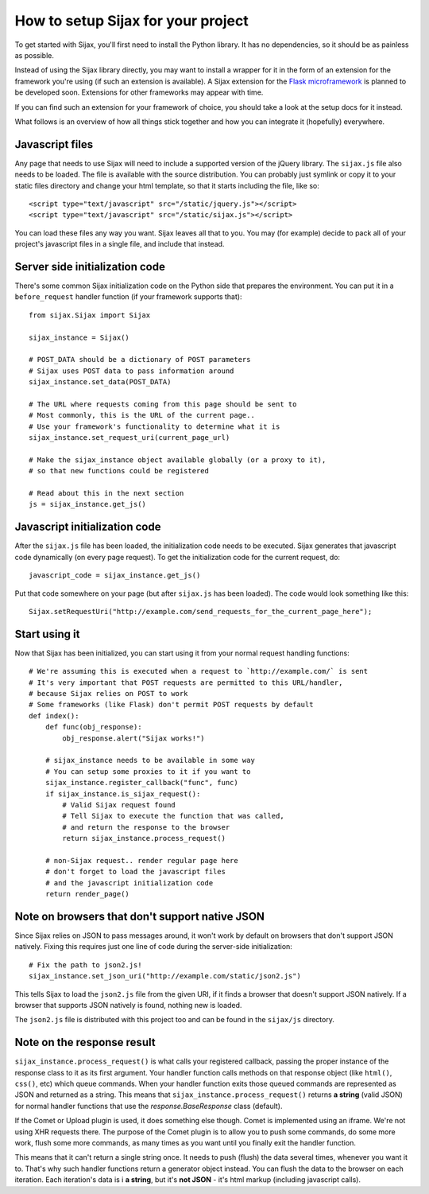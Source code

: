 How to setup Sijax for your project
===================================

To get started with Sijax, you'll first need to install the Python library.
It has no dependencies, so it should be as painless as possible.

Instead of using the Sijax library directly, you may want to install a wrapper for it
in the form of an extension for the framework you're using (if such an extension is available).
A Sijax extension for the `Flask microframework <http://flask.pocoo.org>`_ is planned to be developed soon.
Extensions for other frameworks may appear with time.

If you can find such an extension for your framework of choice, you should take a look at the setup docs for it instead.

What follows is an overview of how all things stick together and how you can integrate it (hopefully) everywhere.


Javascript files
----------------

Any page that needs to use Sijax will need to include a supported version of the jQuery library.
The ``sijax.js`` file also needs to be loaded. The file is available with the source distribution.
You can probably just symlink or copy it to your static files directory and change your html template,
so that it starts including the file, like so::

    <script type="text/javascript" src="/static/jquery.js"></script>
    <script type="text/javascript" src="/static/sijax.js"></script>


You can load these files any way you want. Sijax leaves all that to you.
You may (for example) decide to pack all of your project's javascript files in a single file, and include that instead.


Server side initialization code
-------------------------------

There's some common Sijax initialization code on the Python side that prepares the environment.
You can put it in a ``before_request`` handler function (if your framework supports that)::

    from sijax.Sijax import Sijax

    sijax_instance = Sijax()

    # POST_DATA should be a dictionary of POST parameters
    # Sijax uses POST data to pass information around
    sijax_instance.set_data(POST_DATA)

    # The URL where requests coming from this page should be sent to
    # Most commonly, this is the URL of the current page..
    # Use your framework's functionality to determine what it is
    sijax_instance.set_request_uri(current_page_url)

    # Make the sijax_instance object available globally (or a proxy to it),
    # so that new functions could be registered

    # Read about this in the next section
    js = sijax_instance.get_js()


Javascript initialization code
------------------------------

After the ``sijax.js`` file has been loaded, the initialization code needs to be executed.
Sijax generates that javascript code dynamically (on every page request).
To get the initialization code for the current request, do::

    javascript_code = sijax_instance.get_js()

Put that code somewhere on your page (but after ``sijax.js`` has been loaded).
The code would look something like this::

    Sijax.setRequestUri("http://example.com/send_requests_for_the_current_page_here");


Start using it
--------------

Now that Sijax has been initialized, you can start using it from your normal request handling functions::

    # We're assuming this is executed when a request to `http://example.com/` is sent
    # It's very important that POST requests are permitted to this URL/handler,
    # because Sijax relies on POST to work
    # Some frameworks (like Flask) don't permit POST requests by default
    def index():
        def func(obj_response):
            obj_response.alert("Sijax works!")

        # sijax_instance needs to be available in some way
        # You can setup some proxies to it if you want to
        sijax_instance.register_callback("func", func)
        if sijax_instance.is_sijax_request():
            # Valid Sijax request found
            # Tell Sijax to execute the function that was called,
            # and return the response to the browser
            return sijax_instance.process_request()

        # non-Sijax request.. render regular page here
        # don't forget to load the javascript files
        # and the javascript initialization code
        return render_page()


Note on browsers that don't support native JSON
-----------------------------------------------

Since Sijax relies on JSON to pass messages around, it won't work by default on browsers that don't support JSON natively.
Fixing this requires just one line of code during the server-side initialization::

    # Fix the path to json2.js!
    sijax_instance.set_json_uri("http://example.com/static/json2.js")

This tells Sijax to load the ``json2.js`` file from the given URI, if it finds a browser that doesn't support JSON natively.
If a browser that supports JSON natively is found, nothing new is loaded.

The ``json2.js`` file is distributed with this project too and can be found in the ``sijax/js`` directory.


Note on the response result
---------------------------

``sijax_instance.process_request()`` is what calls your registered callback, passing the proper instance of the response class
to it as its first argument. Your handler function calls methods on that response object (like ``html()``, ``css()``, etc)
which queue commands. When your handler function exits those queued commands are represented as JSON and returned as a string.
This means that ``sijax_instance.process_request()`` returns **a string** (valid JSON) for normal handler functions that use the
`response.BaseResponse` class (default).

If the Comet or Upload plugin is used, it does something else though.
Comet is implemented using an iframe. We're not using XHR requests there. The purpose of the Comet plugin is to allow you
to push some commands, do some more work, flush some more commands, as many times as you want until you finally exit the handler function.

This means that it can't return a single string once. It needs to push (flush) the data several times, whenever you want it to.
That's why such handler functions return a generator object instead. You can flush the data to the browser on each iteration.
Each iteration's data is i **a string**, but it's **not JSON** - it's html markup (including javascript calls).
